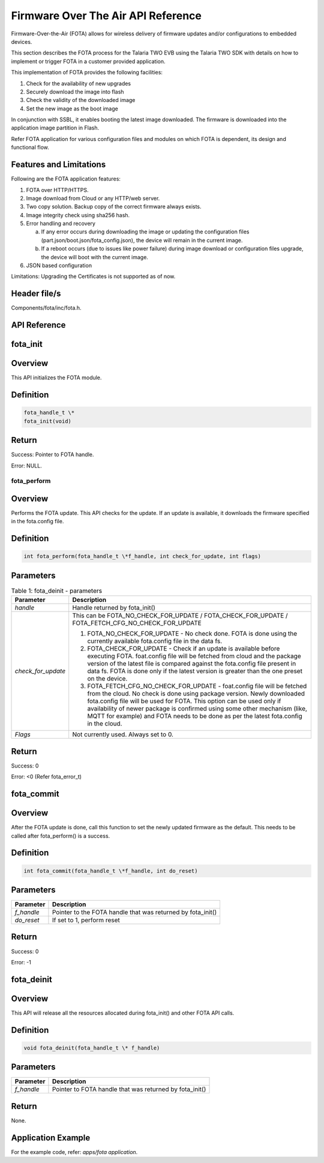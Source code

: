 .. _fota apiref:

Firmware Over The Air API Reference
###################################

Firmware-Over-the-Air (FOTA) allows for wireless delivery of firmware
updates and/or configurations to embedded devices.

This section describes the FOTA process for the Talaria TWO EVB using
the Talaria TWO SDK with details on how to implement or trigger FOTA in
a customer provided application.

This implementation of FOTA provides the following facilities:

1. Check for the availability of new upgrades

2. Securely download the image into flash

3. Check the validity of the downloaded image

4. Set the new image as the boot image

In conjunction with SSBL, it enables booting the latest image
downloaded. The firmware is downloaded into the application image
partition in Flash.

Refer FOTA application for various configuration files and modules on
which FOTA is dependent, its design and functional flow.

Features and Limitations
~~~~~~~~~~~~~~~~~~~~~~~~~

Following are the FOTA application features:

1. FOTA over HTTP/HTTPS.

2. Image download from Cloud or any HTTP/web server.

3. Two copy solution. Backup copy of the correct firmware always exists.

4. Image integrity check using sha256 hash.

5. Error handling and recovery

   a. If any error occurs during downloading the image or updating the
      configuration files (part.json/boot.json/fota_config.json), the
      device will remain in the current image.

   b. If a reboot occurs (due to issues like power failure) during image
      download or configuration files upgrade, the device will boot with
      the current image.

6. JSON based configuration

Limitations: Upgrading the Certificates is not supported as of now.

Header file/s
~~~~~~~~~~~~~~~~~~~~~~~~~
Components/fota/inc/fota.h.

API Reference
~~~~~~~~~~~~~~~~~~~~~~~~~

fota_init
~~~~~~~~~~~~~~~~~~~~~~~~~

Overview
~~~~~~~~~~~~~~~~~~~~~~~~~

This API initializes the FOTA module.

Definition 
~~~~~~~~~~~

.. code:: c

    fota_handle_t \*
    fota_init(void)


Return
~~~~~~

Success: Pointer to FOTA handle.

Error: NULL.

fota_perform
------------

.. _overview-1:

Overview
~~~~~~~~

Performs the FOTA update. This API checks for the update. If an update
is available, it downloads the firmware specified in the fota.config
file.

.. _definition-1:

Definition
~~~~~~~~~~

.. code:: c

    int fota_perform(fota_handle_t \*f_handle, int check_for_update, int flags)

Parameters
~~~~~~~~~~

.. table:: Table 1: fota_deinit - parameters

   +--------------------+------------------------------------------------------+
   | **Parameter**      | **Description**                                      |
   +====================+======================================================+
   | *handle*           | Handle returned by fota_init()                       |
   +--------------------+------------------------------------------------------+
   | *check_for_update* | This can be FOTA_NO_CHECK_FOR_UPDATE /               |
   |                    | FOTA_CHECK_FOR_UPDATE /                              |
   |                    | FOTA_FETCH_CFG_NO_CHECK_FOR_UPDATE                   |
   |                    |                                                      |
   |                    | 1. FOTA_NO_CHECK_FOR_UPDATE - No check done. FOTA is |
   |                    |    done using the currently available fota.config    |
   |                    |    file in the data fs.                              |
   |                    |                                                      |
   |                    | 2. FOTA_CHECK_FOR_UPDATE - Check if an update is     |
   |                    |    available before executing FOTA. foat.config file |
   |                    |    will be fetched from cloud and the package        |
   |                    |    version of the latest file is compared against    |
   |                    |    the fota.config file present in data fs. FOTA is  |
   |                    |    done only if the latest version is greater than   |
   |                    |    the one preset on the device.                     |
   |                    |                                                      |
   |                    | 3. FOTA_FETCH_CFG_NO_CHECK_FOR_UPDATE - foat.config  |
   |                    |    file will be fetched from the cloud. No check is  |
   |                    |    done using package version. Newly downloaded      |
   |                    |    fota.config file will be used for FOTA. This      |
   |                    |    option can be used only if availability of newer  |
   |                    |    package is confirmed using some other mechanism   |
   |                    |    (like, MQTT for example) and FOTA needs to be     |
   |                    |    done as per the latest fota.config in the cloud.  |
   +--------------------+------------------------------------------------------+
   | *Flags*            | Not currently used. Always set to 0.                 |
   +--------------------+------------------------------------------------------+

.. _return-1:

Return
~~~~~~

Success: 0

Error: <0 (Refer fota_error_t)

fota_commit
~~~~~~~~~~~~~~~~~~~~~~~~~
.. _overview-2:

Overview
~~~~~~~~

After the FOTA update is done, call this function to set the newly
updated firmware as the default. This needs to be called after
fota_perform() is a success.

.. _definition-2:

Definition
~~~~~~~~~~

.. code:: c

    int fota_commit(fota_handle_t \*f_handle, int do_reset)

.. _parameters-1:

Parameters
~~~~~~~~~~

+--------------------+-------------------------------------------------------------+
| **Parameter**      | **Description**                                             |
+====================+=============================================================+
| *f_handle*         | Pointer to the FOTA handle that was returned by fota_init() |
+--------------------+-------------------------------------------------------------+
| *do_reset*         | If set to 1, perform reset                                  |
+--------------------+-------------------------------------------------------------+

.. _return-2:

Return
~~~~~~

Success: 0

Error: -1

fota_deinit
~~~~~~~~~~~~~~~~~~~~~~~~~

.. _overview-3:

Overview
~~~~~~~~

This API will release all the resources allocated during fota_init() and
other FOTA API calls.

.. _definition-3:

Definition
~~~~~~~~~~

.. code:: c

    void fota_deinit(fota_handle_t \* f_handle)

.. _parameters-2:

Parameters
~~~~~~~~~~

+--------------------+----------------------------------------------------------+
| **Parameter**      | **Description**                                          |
+====================+==========================================================+
| *f_handle*         | Pointer to FOTA handle that was returned by fota_init()  |
+--------------------+----------------------------------------------------------+

.. _return-3:

Return
~~~~~~

None.

Application Example
~~~~~~~~~~~~~~~~~~~~~~~~~

For the example code, refer: *apps/fota application*.
